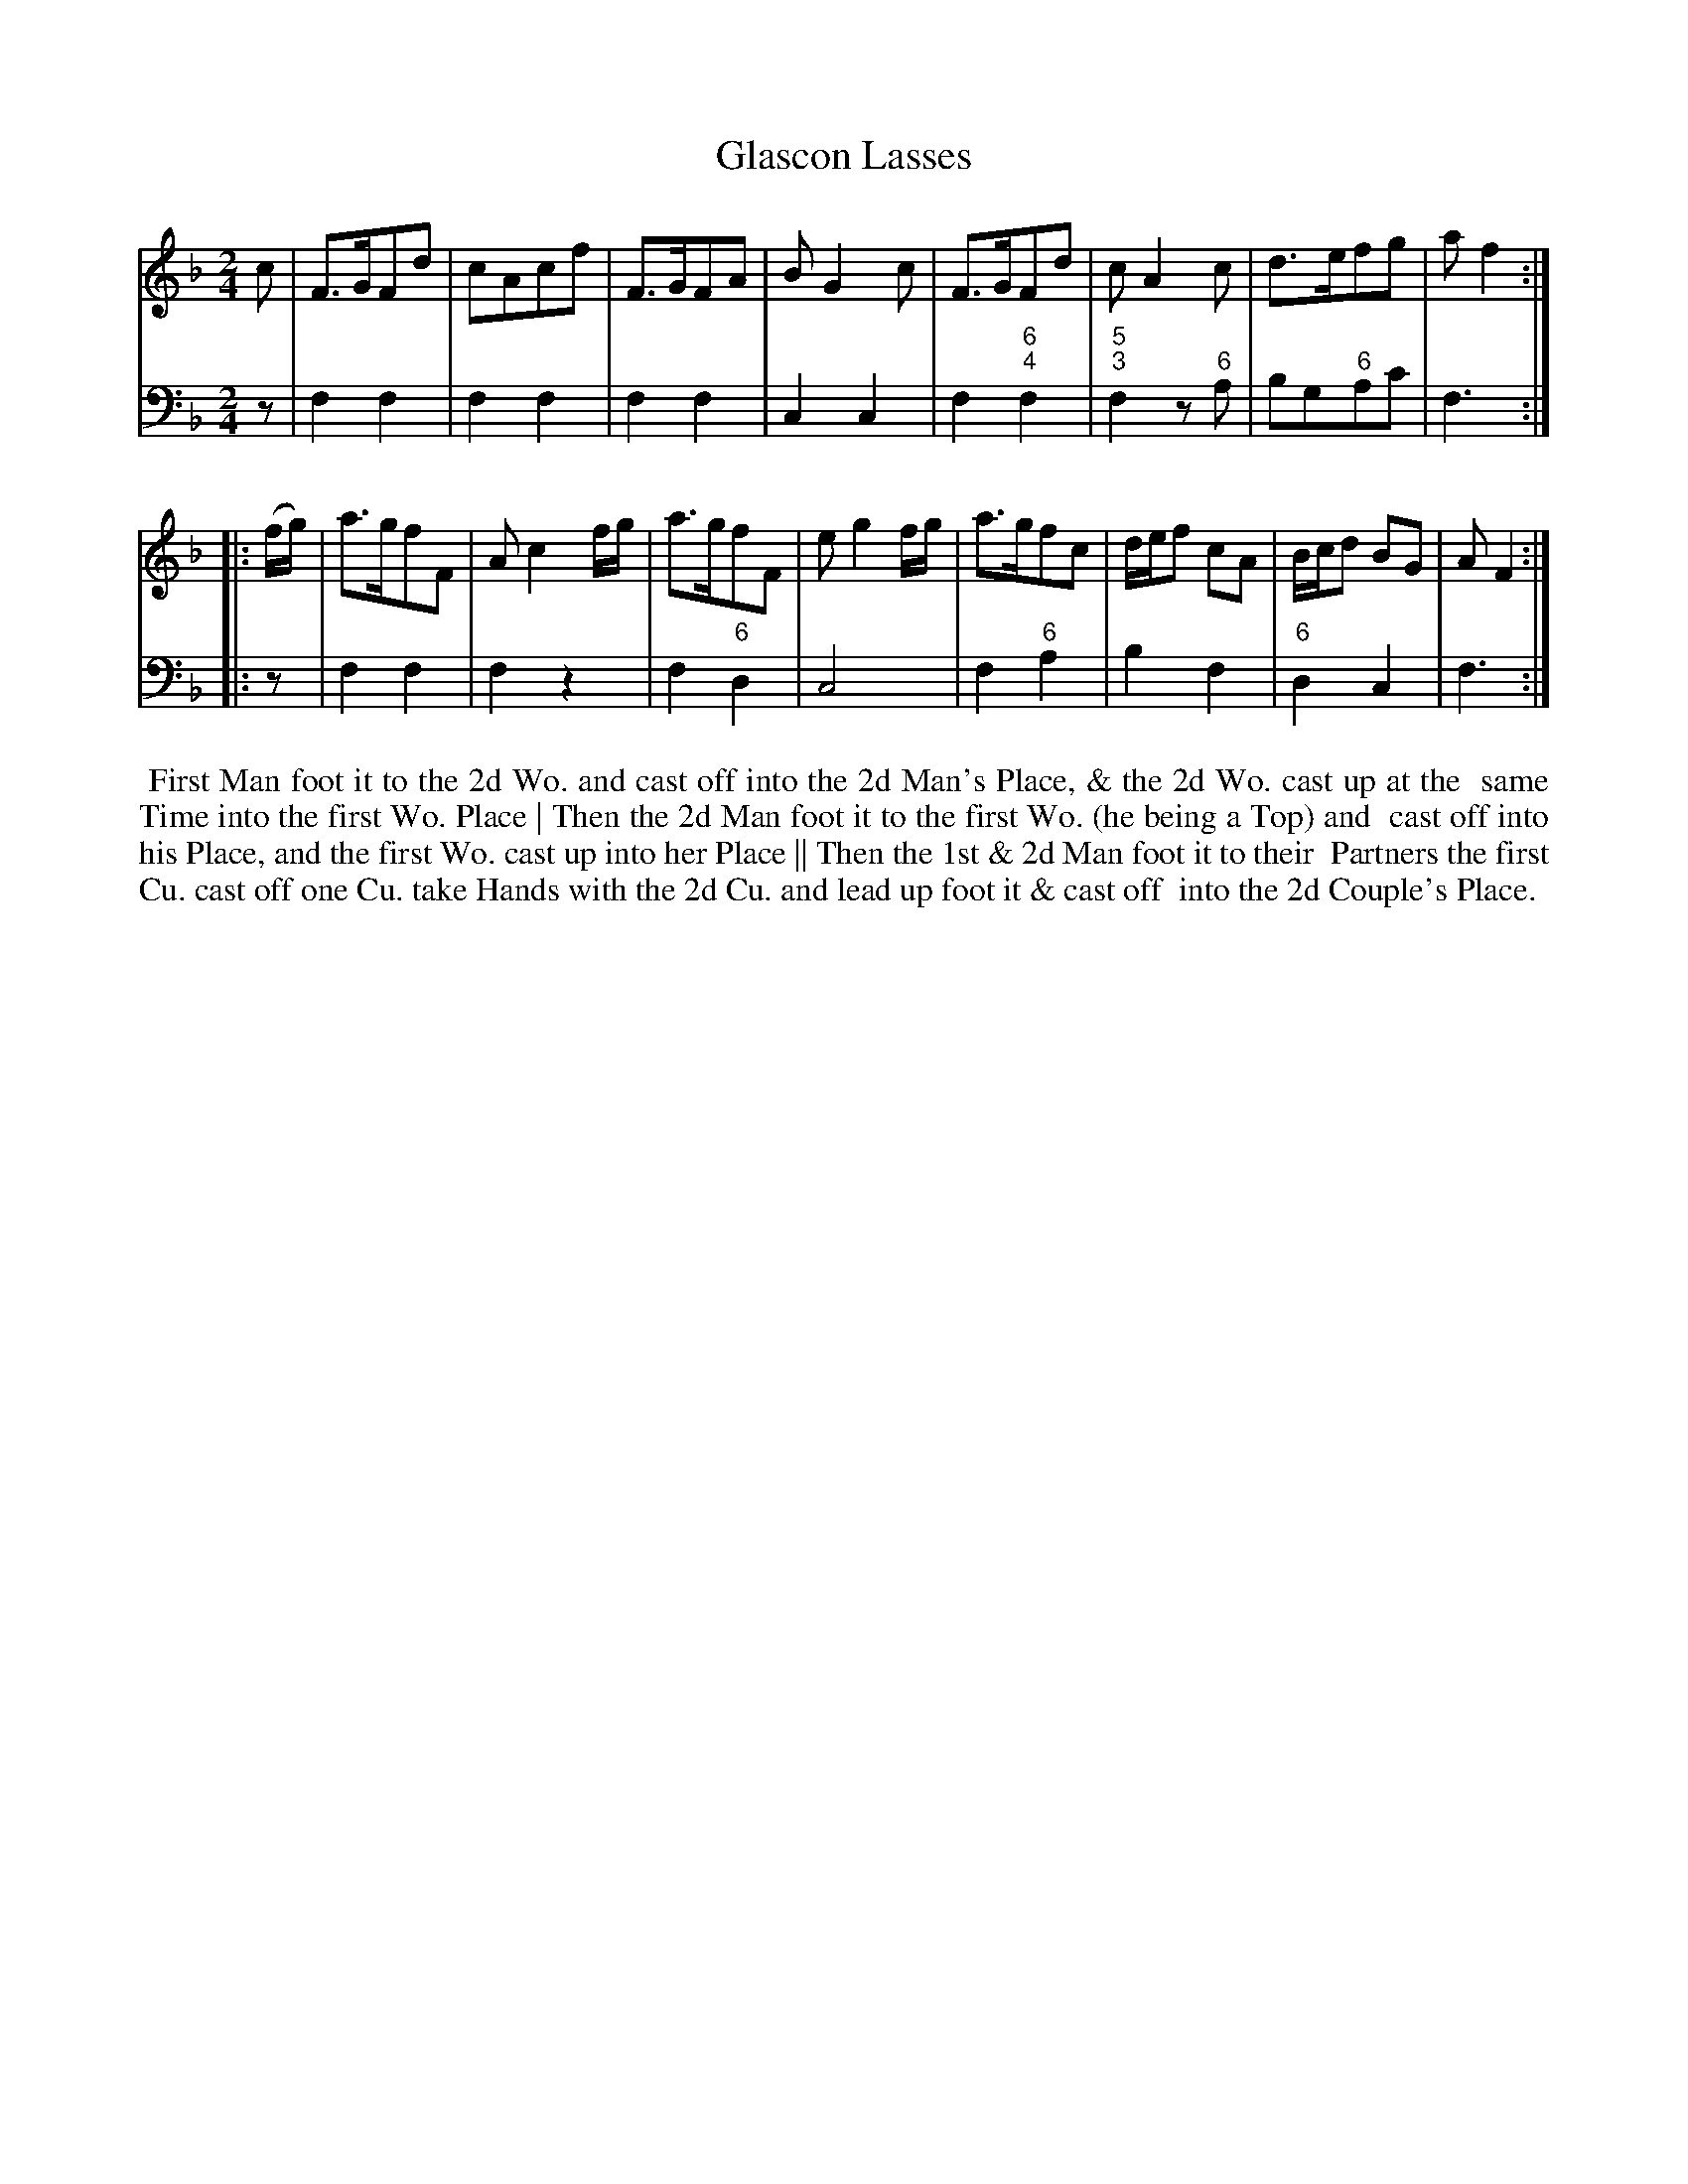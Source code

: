 X: 6
T: Glascon Lasses
%R: march, reel
B: T. Davis "24 Country Dances for the Year 1748"
S: http://imslp.org/wiki/24_Country_Dances_for_the_Year_1748_(Davis,_T.) 2013-11-30
Z: 2013 John Chambers <jc:trillian.mit.edu>
N: The 2nd strain has initial repeat but no final repeat; fixed.
M: 2/4
L: 1/8
K: F
% - - - - - - - - - - - - - - - - - - - - - - - - -
% Voice 1 has 8-bar staffs.
V: 1 staves=2
c |\
F>GFd | cAcf | F>GFA | BG2c |\
F>GFd | cA2c | d>efg | af2 :|
|: (f/g/) |\
a>gfF | Ac2f/g/ | a>gfF | eg2f/g/ |\
a>gfc | d/e/f cA | B/c/d BG | AF2 :|
% - - - - - - - - - - - - - - - - - - - - - - - - -
% Voice 2 preserves the original staff breaks.
V: 2 clef=bass middle=d
z |\
f2 f2 | f2 f2 | f2 f2 | c2 c2 |\
f2 "6;4"f2 | "5;3"f2 z"6"a | bg"6"ac' | f3 :|\
|: z |\
f2 f2 |
f2 z2 | f2 "6"d2 | c4 |\
f2 "6"a2 | b2 f2 | "6"d2 c2 | f3 :|
%%begintext align
%% First Man foot it to the 2d Wo. and cast off into the 2d Man's Place, & the 2d Wo. cast up at the
%% same Time into the first Wo. Place | Then the 2d Man foot it to the first Wo. (he being a Top) and
%% cast off into his Place, and the first Wo. cast up into her Place || Then the 1st & 2d Man foot it to their
%% Partners   the first Cu. cast off one Cu. take Hands with the 2d Cu. and lead up foot it & cast off
%% into the 2d Couple's Place.
%%endtext
